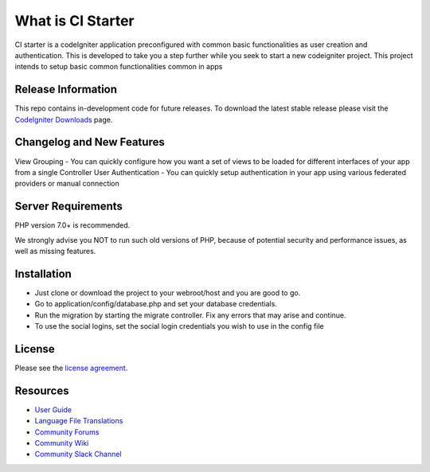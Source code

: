 ###################
What is CI Starter
###################

CI starter is a codeIgniter application preconfigured with common basic functionalities as user creation and authentication.
This is developed to take you a step further while you seek to start a new codeigniter project. This project intends to setup basic
common functionalities common in apps

*******************
Release Information
*******************

This repo contains in-development code for future releases. To download the
latest stable release please visit the `CodeIgniter Downloads
<https://codeigniter.com/download>`_ page.

**************************
Changelog and New Features
**************************

View Grouping - You can quickly configure how you want a set of views to be loaded for different interfaces of your app from a single Controller
User Authentication - You can quickly setup authentication in your app using various federated providers or manual connection

*******************
Server Requirements
*******************

PHP version 7.0+ is recommended.

We strongly advise you NOT to run
such old versions of PHP, because of potential security and performance
issues, as well as missing features.

************
Installation
************

- Just clone or download the project to your webroot/host and you are good to go.
- Go to application/config/database.php and set your database credentials.
- Run the migration by starting the migrate controller. Fix any errors that may arise and continue.
- To use the social logins, set the social login credentials you wish to use in the config file

*******
License
*******

Please see the `license
agreement <https://github.com/bcit-ci/CodeIgniter/blob/develop/user_guide_src/source/license.rst>`_.

*********
Resources
*********

-  `User Guide <https://codeigniter.com/docs>`_
-  `Language File Translations <https://github.com/bcit-ci/codeigniter3-translations>`_
-  `Community Forums <http://forum.codeigniter.com/>`_
-  `Community Wiki <https://github.com/bcit-ci/CodeIgniter/wiki>`_
-  `Community Slack Channel <https://codeigniterchat.slack.com>`_